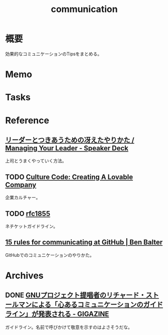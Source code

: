 :PROPERTIES:
:ID:       d68263db-a8c5-478e-b456-8a753eb34416
:END:
#+title: communication
* 概要
効果的なコミュニケーションのTipsをまとめる。
* Memo
* Tasks
* Reference
** [[https://speakerdeck.com/kawasy/managing-your-leader][リーダーとつきあうための冴えたやりかた / Managing Your Leader - Speaker Deck]]
上司とうまくやっていく方法。
** TODO [[https://www.slideshare.net/HubSpot/the-hubspot-culture-code-creating-a-company-we-love][Culture Code: Creating A Lovable Company]]
企業カルチャー。
** TODO [[https://datatracker.ietf.org/doc/html/rfc1855][rfc1855]]
ネチケットガイドライン。
** [[https://ben.balter.com/2014/11/06/rules-of-communicating-at-github/][15 rules for communicating at GitHub | Ben Balter]]
GitHubでのコミュニケーションのやりかた。
* Archives
** DONE [[https://gigazine.net/news/20181023-gnu-kind-communications-guidelines/][GNUプロジェクト提唱者のリチャード・ストールマンによる「心あるコミュニケーションのガイドライン」が発表される - GIGAZINE]]
CLOSED: [2021-10-03 Sun 14:37]
ガイドライン。名前で呼びかけて敬意を示すのはよさそうだな。

